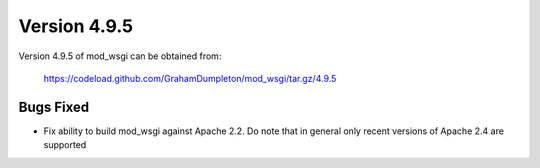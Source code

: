 =============
Version 4.9.5
=============

Version 4.9.5 of mod_wsgi can be obtained from:

  https://codeload.github.com/GrahamDumpleton/mod_wsgi/tar.gz/4.9.5

Bugs Fixed
----------

* Fix ability to build mod_wsgi against Apache 2.2. Do note that in general only
  recent versions of Apache 2.4 are supported
